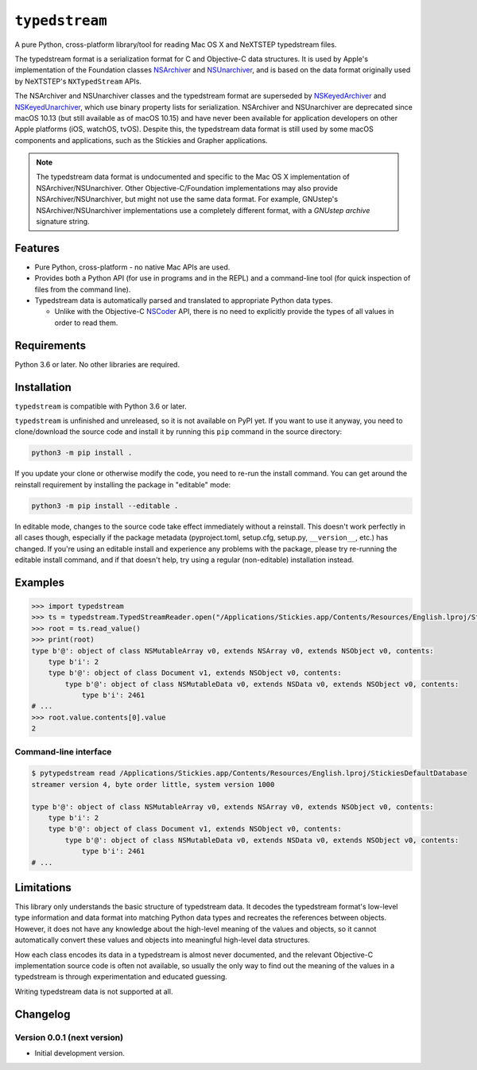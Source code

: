 ``typedstream``
===============

A pure Python, cross-platform library/tool for reading Mac OS X and NeXTSTEP typedstream files.

The typedstream format is a serialization format for C and Objective-C data structures.
It is used by Apple's implementation of the Foundation classes `NSArchiver <https://developer.apple.com/documentation/foundation/nsarchiver?language=objc>`__ and `NSUnarchiver <https://developer.apple.com/documentation/foundation/nsunarchiver?language=objc>`__,
and is based on the data format originally used by NeXTSTEP's ``NXTypedStream`` APIs.

The NSArchiver and NSUnarchiver classes and the typedstream format are superseded by `NSKeyedArchiver <https://developer.apple.com/documentation/foundation/nskeyedarchiver?language=objc>`__ and `NSKeyedUnarchiver <https://developer.apple.com/documentation/foundation/nskeyedunarchiver?language=objc>`__,
which use binary property lists for serialization.
NSArchiver and NSUnarchiver are deprecated since macOS 10.13 (but still available as of macOS 10.15)
and have never been available for application developers on other Apple platforms (iOS, watchOS, tvOS).
Despite this,
the typedstream data format is still used by some macOS components and applications,
such as the Stickies and Grapher applications.

.. note::

    The typedstream data format is undocumented and specific to the Mac OS X implementation of NSArchiver/NSUnarchiver.
    Other Objective-C/Foundation implementations may also provide NSArchiver/NSUnarchiver,
    but might not use the same data format.
    For example,
    GNUstep's NSArchiver/NSUnarchiver implementations use a completely different format,
    with a `GNUstep archive` signature string.

Features
--------

* Pure Python, cross-platform - no native Mac APIs are used.
* Provides both a Python API (for use in programs and in the REPL)
  and a command-line tool (for quick inspection of files from the command line).
* Typedstream data is automatically parsed and translated to appropriate Python data types.

  * Unlike with the Objective-C `NSCoder <https://developer.apple.com/documentation/foundation/nscoder?language=objc>`__ API,
    there is no need to explicitly provide the types of all values in order to read them.

Requirements
------------

Python 3.6 or later.
No other libraries are required.

Installation
------------

``typedstream`` is compatible with Python 3.6 or later.

``typedstream`` is unfinished and unreleased,
so it is not available on PyPI yet.
If you want to use it anyway,
you need to clone/download the source code and install it by running this ``pip`` command in the source directory:

.. code-block:: sh

    python3 -m pip install .

If you update your clone or otherwise modify the code,
you need to re-run the install command.
You can get around the reinstall requirement by installing the package in "editable" mode:

.. code-block:: sh

    python3 -m pip install --editable .

In editable mode,
changes to the source code take effect immediately without a reinstall.
This doesn't work perfectly in all cases though,
especially if the package metadata
(pyproject.toml, setup.cfg, setup.py, ``__version__``, etc.)
has changed.
If you're using an editable install and experience any problems with the package,
please try re-running the editable install command,
and if that doesn't help,
try using a regular (non-editable) installation instead.

Examples
--------

.. code-block:: python

    >>> import typedstream
    >>> ts = typedstream.TypedStreamReader.open("/Applications/Stickies.app/Contents/Resources/English.lproj/StickiesDefaultDatabase")
    >>> root = ts.read_value()
    >>> print(root)
    type b'@': object of class NSMutableArray v0, extends NSArray v0, extends NSObject v0, contents:
        type b'i': 2
        type b'@': object of class Document v1, extends NSObject v0, contents:
            type b'@': object of class NSMutableData v0, extends NSData v0, extends NSObject v0, contents:
                type b'i': 2461
    # ...
    >>> root.value.contents[0].value
    2

Command-line interface
^^^^^^^^^^^^^^^^^^^^^^

.. code-block:: sh

    $ pytypedstream read /Applications/Stickies.app/Contents/Resources/English.lproj/StickiesDefaultDatabase
    streamer version 4, byte order little, system version 1000
    
    type b'@': object of class NSMutableArray v0, extends NSArray v0, extends NSObject v0, contents:
        type b'i': 2
        type b'@': object of class Document v1, extends NSObject v0, contents:
            type b'@': object of class NSMutableData v0, extends NSData v0, extends NSObject v0, contents:
                type b'i': 2461
    # ...

Limitations
-----------

This library only understands the basic structure of typedstream data.
It decodes the typedstream format's low-level type information and data format
into matching Python data types and recreates the references between objects.
However,
it does not have any knowledge about the high-level meaning of the values and objects,
so it cannot automatically convert these values and objects into meaningful high-level data structures.

How each class encodes its data in a typedstream is almost never documented,
and the relevant Objective-C implementation source code is often not available,
so usually the only way to find out the meaning of the values in a typedstream is through experimentation and educated guessing.

Writing typedstream data is not supported at all.

Changelog
---------

Version 0.0.1 (next version)
^^^^^^^^^^^^^^^^^^^^^^^^^^^^

* Initial development version.
